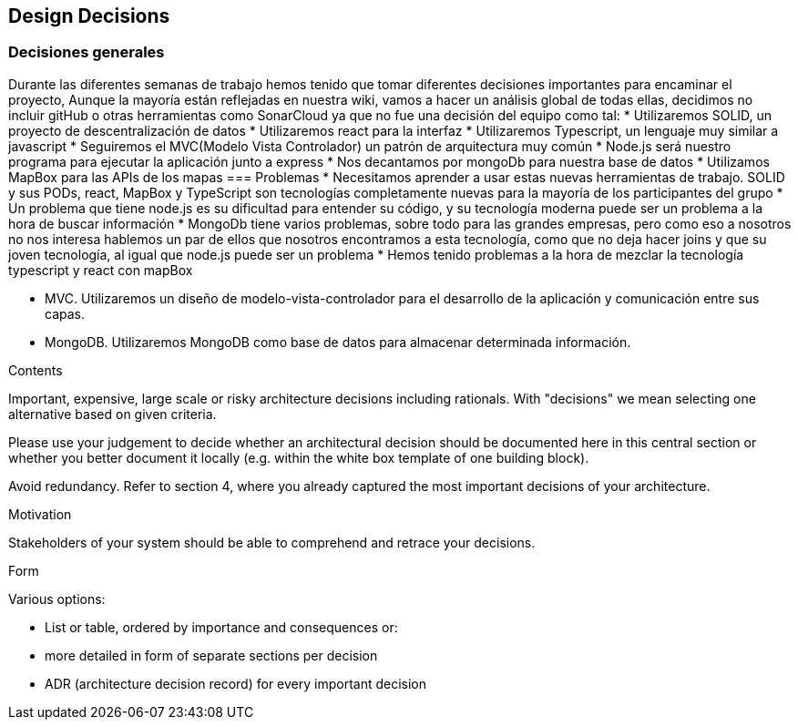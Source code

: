 [[section-design-decisions]]
== Design Decisions
=== Decisiones generales
Durante las diferentes semanas de trabajo hemos tenido que tomar diferentes decisiones importantes para encaminar el proyecto,
Aunque la mayoría están reflejadas en nuestra wiki, vamos a hacer un análisis global de todas ellas, decidimos no incluir gitHub o otras herramientas como SonarCloud ya que
no fue una decisión del equipo como tal:
* Utilizaremos SOLID, un proyecto de descentralización de datos
* Utilizaremos react para la interfaz
* Utilizaremos Typescript, un lenguaje muy similar a javascript
* Seguiremos el MVC(Modelo Vista Controlador) un patrón de arquitectura muy común
* Node.js será nuestro programa para ejecutar la aplicación junto a express
* Nos decantamos por mongoDb para nuestra base de datos
* Utilizamos MapBox para las APIs de los mapas
=== Problemas
* Necesitamos aprender a usar estas nuevas herramientas de trabajo. SOLID y sus PODs, react, MapBox y TypeScript son tecnologías completamente
nuevas para la mayoría de los participantes del grupo
* Un problema que tiene node.js es su dificultad para entender su código, y su tecnología moderna puede ser un problema a la hora de buscar
información
* MongoDb tiene varios problemas, sobre todo para las grandes empresas, pero como eso a nosotros no nos interesa hablemos un par de ellos que nosotros
encontramos a esta tecnología, como que no deja hacer joins y que su joven tecnología, al igual que node.js puede ser un problema
* Hemos tenido problemas a la hora de mezclar la tecnología typescript y react con mapBox

- MVC. Utilizaremos un diseño de modelo-vista-controlador para el desarrollo de la aplicación y comunicación entre sus capas.

- MongoDB. Utilizaremos MongoDB como base de datos para almacenar determinada información.

[role="arc42help"]
****
.Contents
Important, expensive, large scale or risky architecture decisions including rationals.
With "decisions" we mean selecting one alternative based on given criteria.

Please use your judgement to decide whether an architectural decision should be documented
here in this central section or whether you better document it locally
(e.g. within the white box template of one building block).

Avoid redundancy. Refer to section 4, where you already captured the most important decisions of your architecture.

.Motivation
Stakeholders of your system should be able to comprehend and retrace your decisions.

.Form
Various options:

* List or table, ordered by importance and consequences or:
* more detailed in form of separate sections per decision
* ADR (architecture decision record) for every important decision
****